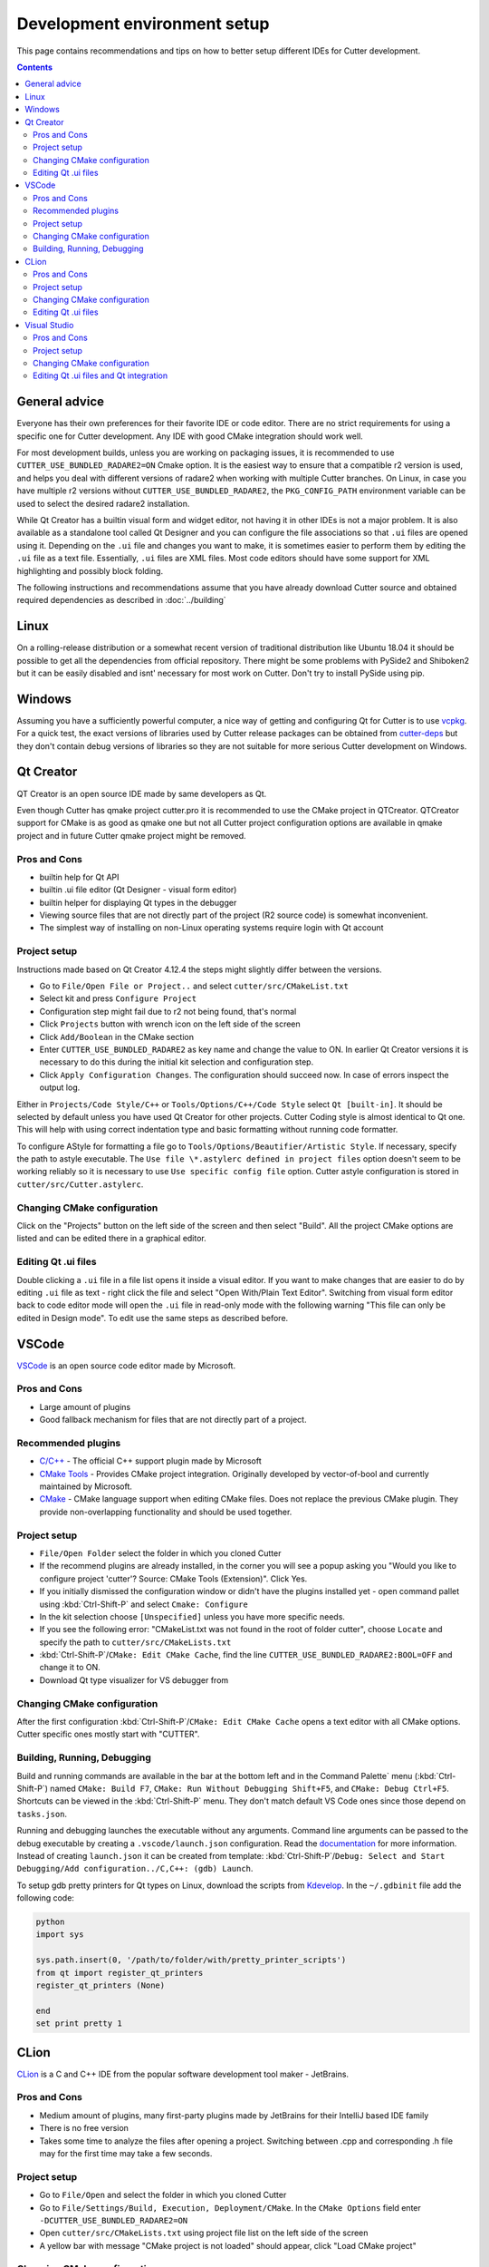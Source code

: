 Development environment setup
=============================

This page contains recommendations and tips on how to better setup different IDEs for Cutter development.

.. contents::

General advice
--------------
Everyone has their own preferences for their favorite IDE or code editor.
There are no strict requirements for using a specific one for Cutter development.
Any IDE with good CMake integration should work well.

For most development builds, unless you are working on packaging issues, it is recommended to use ``CUTTER_USE_BUNDLED_RADARE2=ON`` Cmake option. It is the easiest way to ensure that a compatible r2 version is used, and helps you deal with different versions of radare2 when working with multiple Cutter branches. On Linux, in case you have multiple r2 versions without ``CUTTER_USE_BUNDLED_RADARE2``, the ``PKG_CONFIG_PATH`` environment variable can be used to select the desired radare2 installation.

While Qt Creator has a builtin visual form and widget editor, not having it in other IDEs is not a major problem. It is also available as a standalone tool called Qt Designer and you can configure the file associations so that ``.ui`` files are opened using it. Depending on the ``.ui`` file and changes you want to make, it is sometimes easier to perform them by editing the ``.ui`` file as a text file. Essentially, ``.ui`` files are XML files. Most code editors should have some support for XML highlighting and possibly block folding.

The following instructions and recommendations assume that you have already download Cutter source and obtained required dependencies as described in :doc:`../building`

Linux
-----

On a rolling-release distribution or a somewhat recent version of traditional distribution like Ubuntu 18.04 it should be possible to get all the dependencies from official repository. There might
be some problems with PySide2 and Shiboken2 but it can be easily disabled and isnt' necessary for most work on Cutter. Don't try to install PySide using pip.

Windows
-------

Assuming you have a sufficiently powerful computer, a nice way of getting and configuring Qt for Cutter is to use `vcpkg <https://github.com/Microsoft/vcpkg>`_.
For a quick test, the exact versions of libraries used by Cutter release packages can be obtained from `cutter-deps <https://github.com/radareorg/cutter-deps/releases>`_ but they don't contain debug
versions of libraries so they are not suitable for more serious Cutter development on Windows.

Qt Creator
----------
QT Creator is an open source IDE made by same developers as Qt.

Even though Cutter has qmake project cutter.pro it is recommended to use the CMake project in QTCreator.
QTCreator support for CMake is as good as qmake one but not all Cutter project configuration options are available in qmake project and in future Cutter qmake project might be removed.

Pros and Cons
~~~~~~~~~~~~~

- builtin help for Qt API
- builtin .ui file editor (Qt Designer - visual form editor)
- builtin helper for displaying Qt types in the debugger
- Viewing source files that are not directly part of the project (R2 source code) is somewhat inconvenient.
- The simplest way of installing on non-Linux operating systems require login with Qt account

Project setup
~~~~~~~~~~~~~
Instructions made based on Qt Creator 4.12.4 the steps might slightly differ between the versions.

- Go to ``File/Open File or Project..`` and select ``cutter/src/CMakeList.txt``
- Select kit and press ``Configure Project``
- Configuration step might fail due to r2 not being found, that's normal
- Click ``Projects`` button with wrench icon on the left side of the screen
- Click ``Add/Boolean`` in the CMake section
- Enter ``CUTTER_USE_BUNDLED_RADARE2`` as key name and change the value to ON. In earlier Qt Creator versions it is necessary to do this during the initial kit selection and configuration step.
- Click ``Apply Configuration Changes``. The configuration should succeed now. In case of errors inspect the output log.

Either in ``Projects/Code Style/C++`` or ``Tools/Options/C++/Code Style`` select ``Qt [built-in]``. It should be selected by default unless you have used Qt Creator for other projects. Cutter Coding style is almost identical to Qt one. This will help with using correct indentation type and basic formatting without running code formatter.

To configure AStyle for formatting a file go to ``Tools/Options/Beautifier/Artistic Style``. If necessary, specify the path to astyle executable. The ``Use file \*.astylerc defined in project files`` option doesn't seem to be working reliably so it is necessary to use ``Use specific config file`` option. Cutter astyle configuration is stored in ``cutter/src/Cutter.astylerc``.

Changing CMake configuration
~~~~~~~~~~~~~~~~~~~~~~~~~~~~
Click on the "Projects" button on the left side of the screen and then select "Build". All the project CMake options are listed and can be edited there in a graphical editor.

Editing Qt .ui files
~~~~~~~~~~~~~~~~~~~~
Double clicking a ``.ui`` file in a file list opens it inside a visual editor. If you want to make changes that are easier to do by editing ``.ui`` file as text - right click the file and select "Open With/Plain Text Editor". Switching from visual form editor back to code editor mode will open the ``.ui`` file in read-only mode with the following warning "This file can only be edited in Design mode". To edit use the same steps as described before.

VSCode
-------
`VSCode <https://github.com/Microsoft/vscode>`_ is an open source code editor made by Microsoft.

Pros and Cons
~~~~~~~~~~~~~

- Large amount of plugins
- Good fallback mechanism for files that are not directly part of a project.

Recommended plugins
~~~~~~~~~~~~~~~~~~~
- `C/C++ <https://marketplace.visualstudio.com/items?itemName=ms-vscode.cpptools>`_ - The official C++ support plugin made by Microsoft
- `CMake Tools <https://marketplace.visualstudio.com/items?itemName=ms-vscode.cmake-tools>`_ - Provides CMake project integration. Originally developed by vector-of-bool and currently maintained by Microsoft.
- `CMake <https://marketplace.visualstudio.com/items?itemName=twxs.cmake>`_ - CMake language support when editing CMake files. Does not replace the previous CMake plugin. They provide non-overlapping functionality and should be used together.

Project setup
~~~~~~~~~~~~~
- ``File/Open Folder`` select the folder in which you cloned Cutter
- If the recommend plugins are already installed, in the corner you will see a popup asking you "Would you like to configure project 'cutter'? Source: CMake Tools (Extension)". Click Yes.
- If you initially dismissed the configuration window or didn't have the plugins installed yet - open command pallet using :kbd:`Ctrl-Shift-P` and select ``Cmake: Configure``
- In the kit selection choose ``[Unspecified]`` unless you have more specific needs.
- If you see the following error: "CMakeList.txt was not found in the root of folder cutter", choose ``Locate`` and specify the path to ``cutter/src/CMakeLists.txt``
- :kbd:`Ctrl-Shift-P`/``CMake: Edit CMake Cache``, find the line ``CUTTER_USE_BUNDLED_RADARE2:BOOL=OFF`` and change it to ON.
- Download Qt type visualizer for VS debugger from


Changing CMake configuration
~~~~~~~~~~~~~~~~~~~~~~~~~~~~
After the first configuration :kbd:`Ctrl-Shift-P`/``CMake: Edit CMake Cache`` opens a text editor with all CMake options. Cutter specific ones mostly start with "CUTTER".

Building, Running, Debugging
~~~~~~~~~~~~~~~~~~~~~~~~~~~~
Build and running commands are available in the bar at the bottom left and in the Command Palette` menu (:kbd:`Ctrl-Shift-P`) named ``CMake: Build F7``, ``CMake: Run Without Debugging Shift+F5``, and ``CMake: Debug Ctrl+F5``.
Shortcuts can be viewed in the :kbd:`Ctrl-Shift-P` menu. They don't match default VS Code ones since those depend on ``tasks.json``.

Running and debugging launches the executable without any arguments. Command line arguments can be passed to the debug
executable by creating a ``.vscode/launch.json`` configuration. Read the `documentation <https://code.visualstudio.com/docs/cpp/launch-json-reference>`_  for more information. Instead of creating ``launch.json`` it can be created from template: :kbd:`Ctrl-Shift-P`/``Debug: Select and Start Debugging/Add configuration../C,C++: (gdb) Launch``.

To setup gdb pretty printers for Qt types on Linux, download the scripts from `Kdevelop <https://github.com/KDE/kdevelop/tree/master/plugins/gdb/printers>`_. In the ``~/.gdbinit`` file add the following code:


.. code-block:: python

    python
    import sys

    sys.path.insert(0, '/path/to/folder/with/pretty_printer_scripts')
    from qt import register_qt_printers
    register_qt_printers (None)

    end
    set print pretty 1


CLion
-----
`CLion <https://www.jetbrains.com/clion/>`_ is a C and C++ IDE from the popular software development tool maker - JetBrains.


Pros and Cons
~~~~~~~~~~~~~

- Medium amount of plugins, many first-party plugins made by JetBrains for their IntelliJ based IDE family
- There is no free version
- Takes some time to analyze the files after opening a project. Switching between .cpp and corresponding .h file may for the first time may take a few seconds.

Project setup
~~~~~~~~~~~~~
- Go to ``File/Open`` and select the folder in which you cloned Cutter
- Go to ``File/Settings/Build, Execution, Deployment/CMake``. In the ``CMake Options`` field enter ``-DCUTTER_USE_BUNDLED_RADARE2=ON``
- Open ``cutter/src/CMakeLists.txt`` using project file list on the left side of the screen
- A yellow bar with message "CMake project is not loaded" should appear, click "Load CMake project"

Changing CMake configuration
~~~~~~~~~~~~~~~~~~~~~~~~~~~~
Go to ``File/Settings/Build,Execution,Deployment/CMake``. CMake options are specified the same way as on command-line ``-DOPTION_NAME=VALUE``.

Editing Qt .ui files
~~~~~~~~~~~~~~~~~~~~
Default CLion behavior for opening .ui files is `somewhat buggy <https://youtrack.jetbrains.com/issue/CPP-17197>`_. Double clicking the file does nothing, but it can be opened by dragging it to text editor side.
This can be somewhat improved by changing `file association <https://www.jetbrains.com/help/clion/creating-and-registering-file-types.html>`_. Open ``File/Settings/Editor/File Types`` and change to change type association of \*.ui files from "Qt UI Designer Form" to either "XML" or "Files Opened in Associated Applications".
First one will open it within CLion as XML file and the second will use the operating system configuration.

Visual Studio
-------------
Visual Studio Community edition is available for free and can be used for contributing to open source projects.

It is recommended to use the latest Visual Studio version 2019 because it has the best CMake integration.
Older VS versions can be used but CMake integration isn't as good. With those, it might be better to generate Visual Studio
project from CMake project using the command-line or ``cmake-gui`` and opening the generated Visual Studio project instead of opening the
CMake project directly.

Visual Studio supports many different languages and use-cases. Full installation takes a lot of space. To keep the size minimal during installation
select only component called "Desktop development with C++". Don't worry too much about missing something.
Additional components can be later added or removed through the VS installer which also serves as an updater and package manager for Visual Studio components.

Pros and Cons
~~~~~~~~~~~~~
- good debugger
- medium amount of plugins
- completely closed source

Project setup
~~~~~~~~~~~~~
- Open folder in which you cloned Cutter source using Visual Studio
- Open CMake settings configurator using either ``Project/CMake Settings`` or by clicking ``Open the CMake Settings Editor`` in the overview page.
- Check `CUTTER_USE_BUNDLED_RADARE2` options
- If you are using vcpkg, Visual Studio should detect it automatically. The list of CMake options in the configurator should have some referring to VCPKG. If they are not there, specify the path to vcpkg toolchain file in the "CMake toolchain file" field.
- If you are not using VCPKG, configure the path to Qt as mentioned in :ref:`windows CMake instructions<building:Building on Windows>`. You can specify the CMake flag in "CMake command arguments:" field.
- To Ensure that VS debugger can display Qt types in a readable way, it is recommended to install `Qt Visual Studio Tools <https://marketplace.visualstudio.com/items?itemName=TheQtCompany.QtVisualStudioTools2019>`_ plugin. It will create a ``Documents/Visual Studio 2019/Visualizers/qt5.natvis`` file. Once ``qt5.natvis`` has been created you can uninstall the plugin.

Changing CMake configuration
~~~~~~~~~~~~~~~~~~~~~~~~~~~~
Open ``Project/CMake Settings``. CMake options can be modified either in graphical table editor, as a command-line flag or by switching to JSON view.

Editing Qt .ui files and Qt integration
~~~~~~~~~~~~~~~~~~~~~~~~~~~~~~~~~~~~~~~~~~~~~
By default Visual Studio will open ``.ui`` files as XML text documents. You can configure to open it using Qt Designer by right clicking and selecting ``Open With...``.

There is a  Qt plugin for Visual Studio from Qt. It isn't very useful for Cutter development since it is aimed more at helping with Qt integration into Visual Studio projects.
It doesn't do much for CMake based projects. The biggest benefit is that it automatically installs ``qt5.natvis`` file for more readable displaying of Qt types in the debugger.
